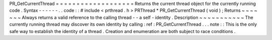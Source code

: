 PR_GetCurrentThread
=
=
=
=
=
=
=
=
=
=
=
=
=
=
=
=
=
=
=
Returns
the
current
thread
object
for
the
currently
running
code
.
Syntax
-
-
-
-
-
-
.
.
code
:
:
#
include
<
prthread
.
h
>
PRThread
*
PR_GetCurrentThread
(
void
)
;
Returns
~
~
~
~
~
~
~
Always
returns
a
valid
reference
to
the
calling
thread
-
-
a
self
-
identity
.
Description
~
~
~
~
~
~
~
~
~
~
~
The
currently
running
thread
may
discover
its
own
identity
by
calling
:
ref
:
PR_GetCurrentThread
.
.
.
note
:
:
This
is
the
only
safe
way
to
establish
the
identity
of
a
thread
.
Creation
and
enumeration
are
both
subject
to
race
conditions
.
